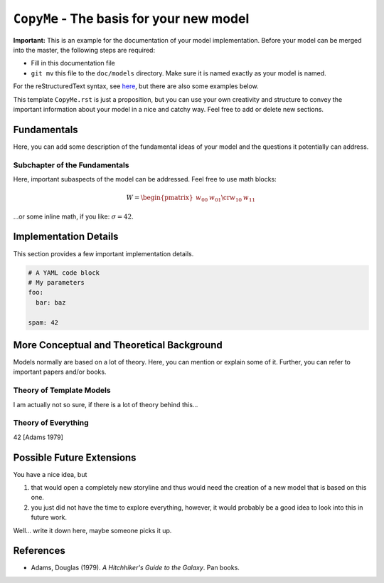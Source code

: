 
``CopyMe`` - The basis for your new model
=========================================

**Important:** This is an example for the documentation of your model implementation. Before your model can be merged into the master, the following steps are required:

* Fill in this documentation file
* ``git mv`` this file to the ``doc/models`` directory. Make sure it is named exactly as your model is named.

For the reStructuredText syntax, see `here <http://www.sphinx-doc.org/en/master/usage/restructuredtext/basics.html>`_, but there are also some examples below.

This template ``CopyMe.rst`` is just a proposition, but you can use your own creativity and structure to convey the important information about your model in a nice and catchy way. Feel free to add or delete new sections.

Fundamentals
------------

Here, you can add some description of the fundamental ideas of your model and the questions it potentially can address.

Subchapter of the Fundamentals
^^^^^^^^^^^^^^^^^^^^^^^^^^^^^^

Here, important subaspects of the model can be addressed. Feel free to use math blocks:

.. math::

   W = \begin{pmatrix}w_{00} & w_{01} \cr w_{10} & w_{11} \end{pmatrix}

…or some inline math, if you like: :math:`\sigma = 42`.

Implementation Details
----------------------

This section provides a few important implementation details.

.. code-block:: yaml

   # A YAML code block
   # My parameters
   foo:
     bar: baz
   
   spam: 42


More Conceptual and Theoretical Background
------------------------------------------

Models normally are based on a lot of theory. Here, you can mention or explain some of it. Further, you can refer to important papers and/or books.

Theory of Template Models
^^^^^^^^^^^^^^^^^^^^^^^^^

I am actually not so sure, if there is a lot of theory behind this...

Theory of Everything
^^^^^^^^^^^^^^^^^^^^

42 [Adams 1979]

Possible Future Extensions
--------------------------

You have a nice idea, but

#. that would open a completely new storyline and thus would need the creation of a new model that is based on this one.
#. you just did not have the time to explore everything, however, it would probably be a good idea to look into this in future work.

Well... write it down here, maybe someone picks it up.


References
----------

* Adams, Douglas (1979). *A Hitchhiker's Guide to the Galaxy*. Pan books.
